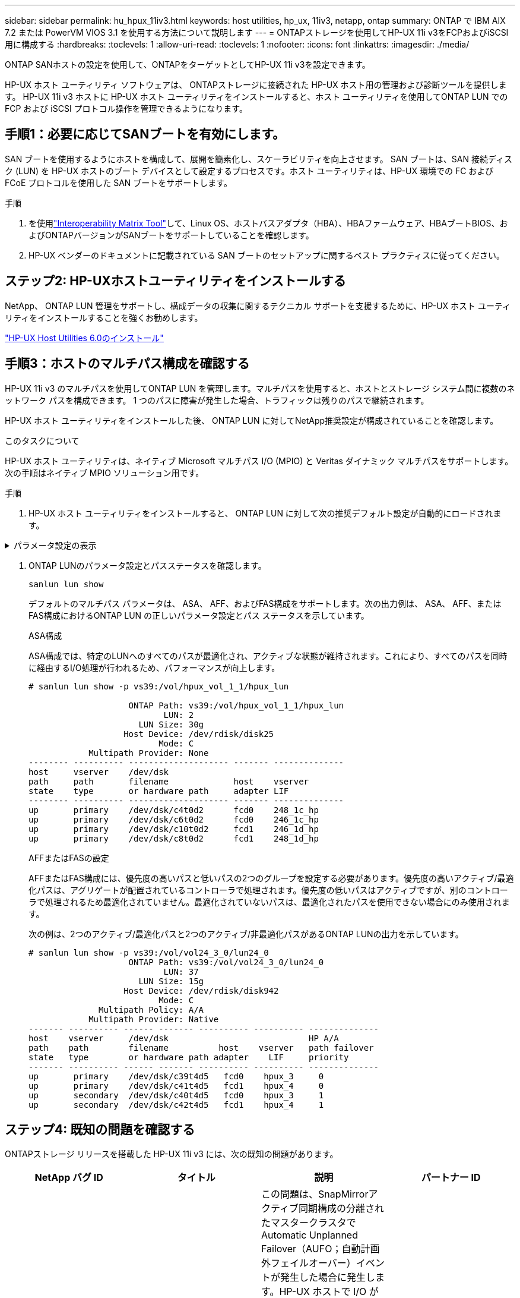 ---
sidebar: sidebar 
permalink: hu_hpux_11iv3.html 
keywords: host utilities, hp_ux, 11iv3, netapp, ontap 
summary: ONTAP で IBM AIX 7.2 または PowerVM VIOS 3.1 を使用する方法について説明します 
---
= ONTAPストレージを使用してHP-UX 11i v3をFCPおよびiSCSI用に構成する
:hardbreaks:
:toclevels: 1
:allow-uri-read: 
:toclevels: 1
:nofooter: 
:icons: font
:linkattrs: 
:imagesdir: ./media/


[role="lead"]
ONTAP SANホストの設定を使用して、ONTAPをターゲットとしてHP-UX 11i v3を設定できます。

HP-UX ホスト ユーティリティ ソフトウェアは、 ONTAPストレージに接続された HP-UX ホスト用の管理および診断ツールを提供します。  HP-UX 11i v3 ホストに HP-UX ホスト ユーティリティをインストールすると、ホスト ユーティリティを使用してONTAP LUN での FCP および iSCSI プロトコル操作を管理できるようになります。



== 手順1：必要に応じてSANブートを有効にします。

SAN ブートを使用するようにホストを構成して、展開を簡素化し、スケーラビリティを向上させます。 SAN ブートは、SAN 接続ディスク (LUN) を HP-UX ホストのブート デバイスとして設定するプロセスです。ホスト ユーティリティは、HP-UX 環境での FC および FCoE プロトコルを使用した SAN ブートをサポートします。

.手順
. を使用link:https://mysupport.netapp.com/matrix/#welcome["Interoperability Matrix Tool"^]して、Linux OS、ホストバスアダプタ（HBA）、HBAファームウェア、HBAブートBIOS、およびONTAPバージョンがSANブートをサポートしていることを確認します。
. HP-UX ベンダーのドキュメントに記載されている SAN ブートのセットアップに関するベスト プラクティスに従ってください。




== ステップ2: HP-UXホストユーティリティをインストールする

NetApp、 ONTAP LUN 管理をサポートし、構成データの収集に関するテクニカル サポートを支援するために、HP-UX ホスト ユーティリティをインストールすることを強くお勧めします。

link:hu_hpux_60.html["HP-UX Host Utilities 6.0のインストール"]



== 手順3：ホストのマルチパス構成を確認する

HP-UX 11i v3 のマルチパスを使用してONTAP LUN を管理します。マルチパスを使用すると、ホストとストレージ システム間に複数のネットワーク パスを構成できます。  1 つのパスに障害が発生した場合、トラフィックは残りのパスで継続されます。

HP-UX ホスト ユーティリティをインストールした後、 ONTAP LUN に対してNetApp推奨設定が構成されていることを確認します。

.このタスクについて
HP-UX ホスト ユーティリティは、ネイティブ Microsoft マルチパス I/O (MPIO) と Veritas ダイナミック マルチパスをサポートします。次の手順はネイティブ MPIO ソリューション用です。

.手順
. HP-UX ホスト ユーティリティをインストールすると、 ONTAP LUN に対して次の推奨デフォルト設定が自動的にロードされます。


.パラメータ設定の表示
[%collapsible]
====
[cols="2*"]
|===
| パラメータ | デフォルト値を使用します 


| 一時的な _ 秒 | 120 


| leg-mppath_enable を指定します | 正しいです 


| max_q_depth | 8. 


| path_fail_secs | 120 


| Bal_policy をロードします | Round_Robin （ラウンドロビン 


| Lua_enabled | 正しいです 


| ESD _ 秒 | 30 
|===
====
. ONTAP LUNのパラメータ設定とパスステータスを確認します。
+
[source, cli]
----
sanlun lun show
----
+
デフォルトのマルチパス パラメータは、 ASA、 AFF、およびFAS構成をサポートします。次の出力例は、 ASA、 AFF、またはFAS構成におけるONTAP LUN の正しいパラメータ設定とパス ステータスを示しています。

+
[role="tabbed-block"]
====
.ASA構成
--
ASA構成では、特定のLUNへのすべてのパスが最適化され、アクティブな状態が維持されます。これにより、すべてのパスを同時に経由するI/O処理が行われるため、パフォーマンスが向上します。

[listing]
----
# sanlun lun show -p vs39:/vol/hpux_vol_1_1/hpux_lun

                    ONTAP Path: vs39:/vol/hpux_vol_1_1/hpux_lun
                           LUN: 2
                      LUN Size: 30g
                   Host Device: /dev/rdisk/disk25
                          Mode: C
            Multipath Provider: None
-------- ---------- -------------------- ------- --------------
host     vserver    /dev/dsk
path     path       filename             host    vserver
state    type       or hardware path     adapter LIF
-------- ---------- -------------------- ------- --------------
up       primary    /dev/dsk/c4t0d2      fcd0    248_1c_hp
up       primary    /dev/dsk/c6t0d2      fcd0    246_1c_hp
up       primary    /dev/dsk/c10t0d2     fcd1    246_1d_hp
up       primary    /dev/dsk/c8t0d2      fcd1    248_1d_hp
----
--
.AFFまたはFASの設定
--
AFFまたはFAS構成には、優先度の高いパスと低いパスの2つのグループを設定する必要があります。優先度の高いアクティブ/最適化パスは、アグリゲートが配置されているコントローラで処理されます。優先度の低いパスはアクティブですが、別のコントローラで処理されるため最適化されていません。最適化されていないパスは、最適化されたパスを使用できない場合にのみ使用されます。

次の例は、2つのアクティブ/最適化パスと2つのアクティブ/非最適化パスがあるONTAP LUNの出力を示しています。

[listing]
----
# sanlun lun show -p vs39:/vol/vol24_3_0/lun24_0
                    ONTAP Path: vs39:/vol/vol24_3_0/lun24_0
                           LUN: 37
                      LUN Size: 15g
                   Host Device: /dev/rdisk/disk942
                          Mode: C
              Multipath Policy: A/A
            Multipath Provider: Native
------- ---------- ------ ------- ---------- ---------- --------------
host    vserver     /dev/dsk                            HP A/A
path    path        filename          host    vserver   path failover
state   type        or hardware path adapter    LIF     priority
------- ---------- ------ ------- ---------- ---------- --------------
up       primary    /dev/dsk/c39t4d5   fcd0    hpux_3     0
up       primary    /dev/dsk/c41t4d5   fcd1    hpux_4     0
up       secondary  /dev/dsk/c40t4d5   fcd0    hpux_3     1
up       secondary  /dev/dsk/c42t4d5   fcd1    hpux_4     1
----
--
====




== ステップ4: 既知の問題を確認する

ONTAPストレージ リリースを搭載した HP-UX 11i v3 には、次の既知の問題があります。

[cols="4*"]
|===
| NetApp バグ ID | タイトル | 説明 | パートナー ID 


| 1447287 | SnapMirrorのアクティブな同期構成の分離されたマスタークラスタでAUFOイベントが発生すると、HP-UXホストで一時的に停止する | この問題は、SnapMirrorアクティブ同期構成の分離されたマスタークラスタでAutomatic Unplanned Failover（AUFO；自動計画外フェイルオーバー）イベントが発生した場合に発生します。HP-UX ホストで I/O が再開されるまでに 120 秒以上かかることがありますが、原因で I/O の中断やエラーメッセージが表示されない可能性があります。この問題では、プライマリクラスタとセカンダリクラスタの間の接続が失われ、プライマリクラスタとメディエーターの間の接続も失われるため、二重イベント障害が発生します。これは、他の AUFO イベントとは異なり、まれなイベントとみなされます。 | 該当なし 


| 1344935 | HP-UX 11.31ホストで、ASA のセットアップ時にパスのステータスが誤って報告されることがあります。 | ASA の設定に関する問題を報告するパス。 | 該当なし 


| 1306354 | HP-UX LVMを作成すると、1MBを超えるブロックサイズのI/Oが送信されます | ONTAP All SAN Array では、 SCSI Maximum Transfer Length （ 1 MB ）が適用されます。ONTAP All SAN Array に接続したときに HP-UX ホストからの最大転送長を制限するには、 HP-UX SCSI サブシステムで許可される最大 I/O サイズを 1MB に設定する必要があります。詳細については、 HP-UX ベンダーのドキュメントを参照してください。 | 該当なし 
|===


== 次の手順

link:hu_hpux_60_cmd.html["HP-UXホストユーティリティツールの使用について学ぶ"] 。
